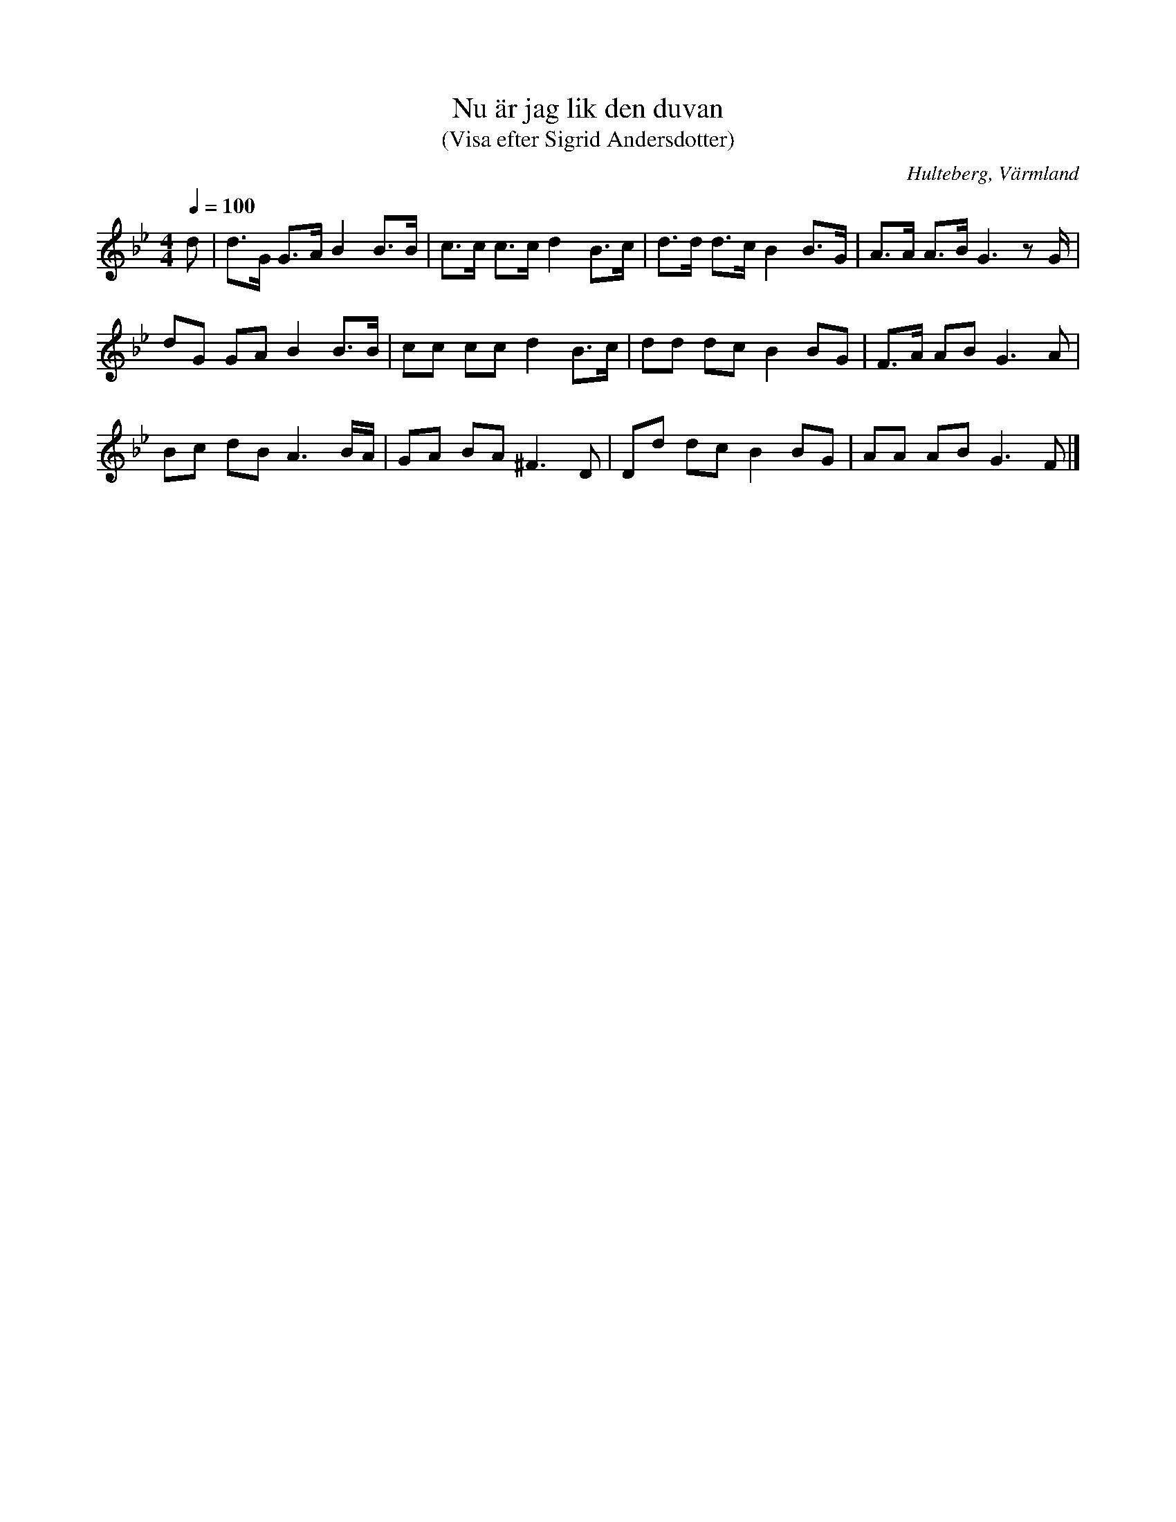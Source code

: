 %%abc-charset utf-8

X:153
T:Nu är jag lik den duvan
T:(Visa efter Sigrid Andersdotter)
S:efter [[Personer/Sigrid Andersdotter]] (Hultman)
O:Hulteberg, Värmland
B:EÖ, nr 153
R:Visa
Z:Nils L
M:4/4
L:1/8
Q:1/4=100
N:För den markerade noten är det litet svårt att utläsa om det ska vara ett A eller B.
K:Gm
d | d>G G>A B2 B>B | c>c c>c d2 B>c | d>d d>c B2 B>G | A>A A>B G3z G/ |
dG GA B2 B>B | cc cc d2 B>c | dd dc B2 BG | F>A AB G2>A2 |
Bc dB A3 B/A/ | GA BA2< ^F2D | Dd dc B2 BG | AA AB G3 F|]

